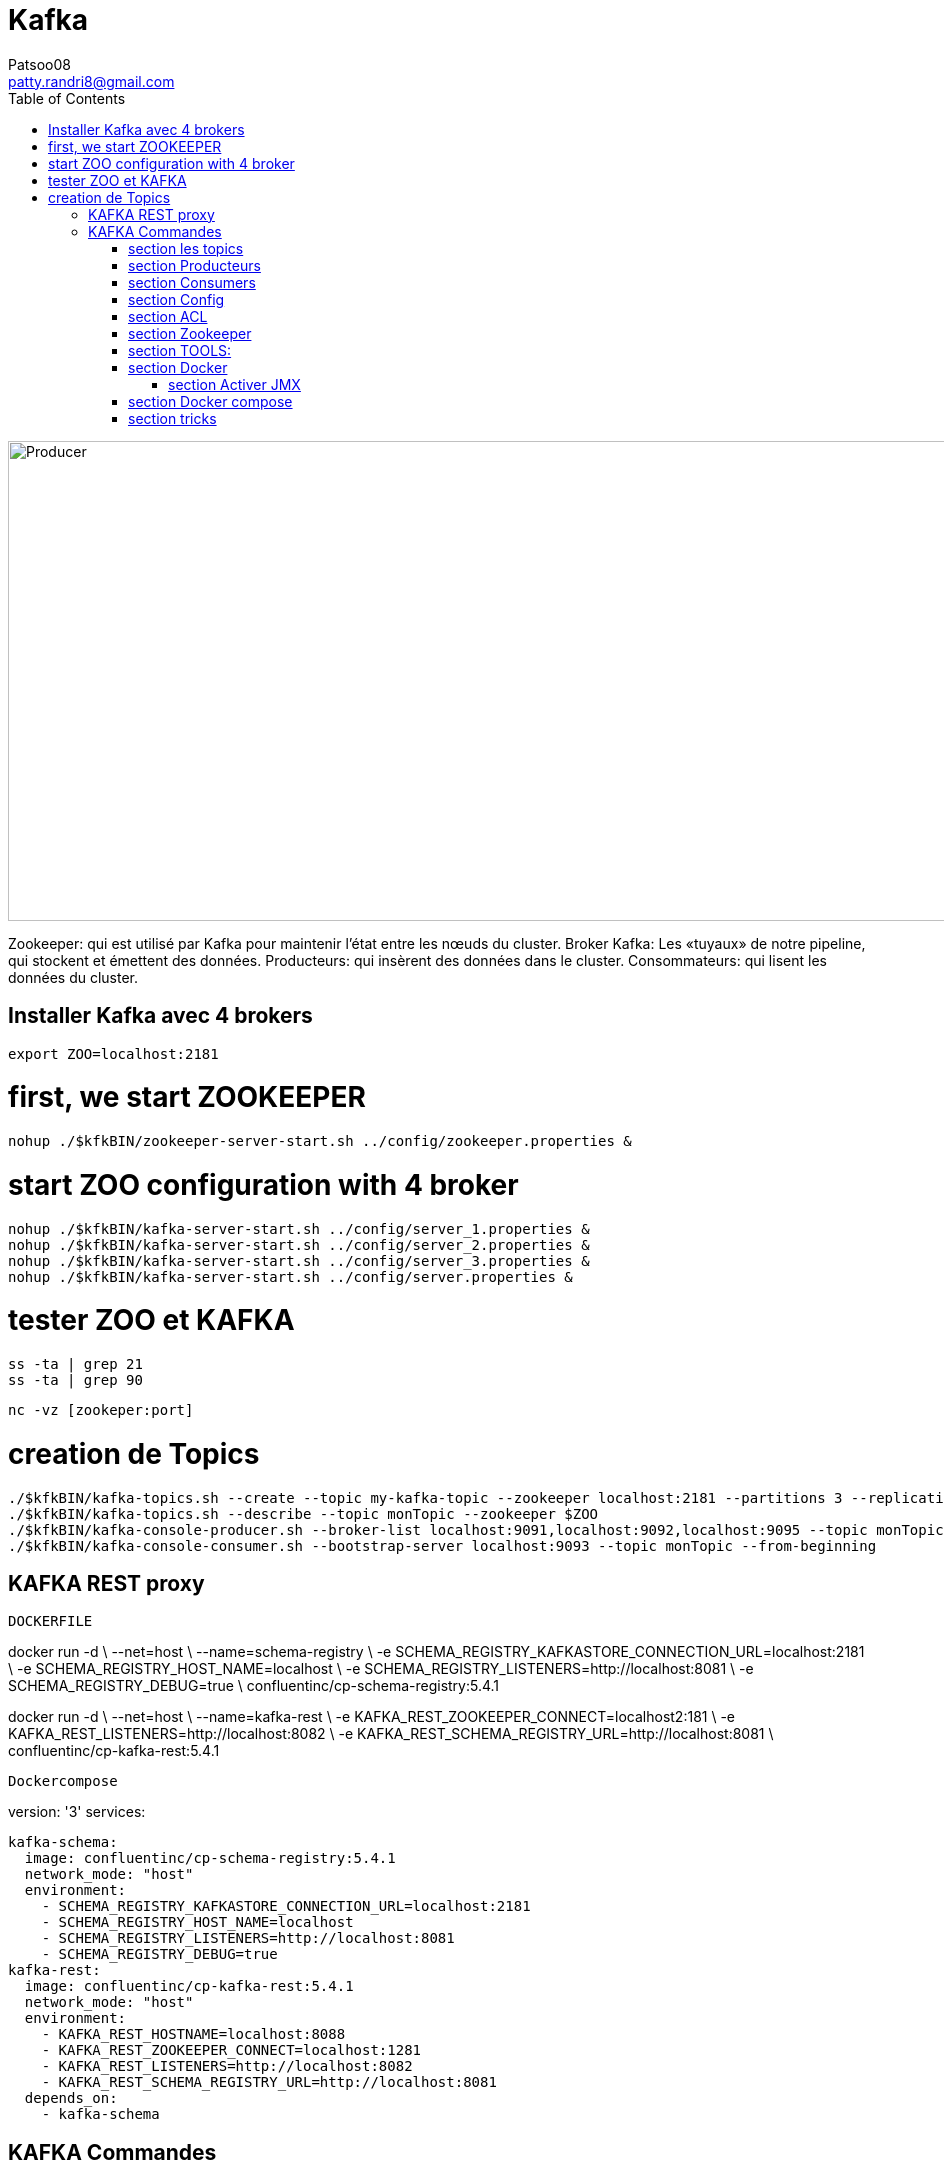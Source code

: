 :toc: auto
:toc-position: left
:toclevels: 3

= Kafka
Patsoo08 <patty.randri8@gmail.com>

image::./img/kafkaProducer_1.png[Producer,1024,480,pdfwidth=50%,scaledwidth=50%,float="right",align="center"]

Zookeeper: qui est utilisé par Kafka pour maintenir l'état entre les nœuds du cluster.
Broker Kafka: Les «tuyaux» de notre pipeline, qui stockent et émettent des données.
Producteurs: qui insèrent des données dans le cluster.
Consommateurs: qui lisent les données du cluster.

== Installer Kafka avec 4 brokers

	export ZOO=localhost:2181

# first, we start ZOOKEEPER
	
	nohup ./$kfkBIN/zookeeper-server-start.sh ../config/zookeeper.properties &

# start ZOO configuration with 4 broker
	nohup ./$kfkBIN/kafka-server-start.sh ../config/server_1.properties &
	nohup ./$kfkBIN/kafka-server-start.sh ../config/server_2.properties &
	nohup ./$kfkBIN/kafka-server-start.sh ../config/server_3.properties &
	nohup ./$kfkBIN/kafka-server-start.sh ../config/server.properties &
	
# tester ZOO et KAFKA

	ss -ta | grep 21
	ss -ta | grep 90


	nc -vz [zookeper:port]

# creation de Topics
	./$kfkBIN/kafka-topics.sh --create --topic my-kafka-topic --zookeeper localhost:2181 --partitions 3 --replication-factor 2
	./$kfkBIN/kafka-topics.sh --describe --topic monTopic --zookeeper $ZOO
	./$kfkBIN/kafka-console-producer.sh --broker-list localhost:9091,localhost:9092,localhost:9095 --topic monTopic 
	./$kfkBIN/kafka-console-consumer.sh --bootstrap-server localhost:9093 --topic monTopic --from-beginning

== KAFKA REST proxy

.`DOCKERFILE`
****
docker run -d \
  --net=host \
  --name=schema-registry \
  -e SCHEMA_REGISTRY_KAFKASTORE_CONNECTION_URL=localhost:2181 \
  -e SCHEMA_REGISTRY_HOST_NAME=localhost \
  -e SCHEMA_REGISTRY_LISTENERS=http://localhost:8081 \
  -e SCHEMA_REGISTRY_DEBUG=true \
  confluentinc/cp-schema-registry:5.4.1
****


****
docker run -d \
  --net=host \
  --name=kafka-rest \
  -e KAFKA_REST_ZOOKEEPER_CONNECT=localhost2:181 \
  -e KAFKA_REST_LISTENERS=http://localhost:8082 \
  -e KAFKA_REST_SCHEMA_REGISTRY_URL=http://localhost:8081 \
  confluentinc/cp-kafka-rest:5.4.1
****

.`Dockercompose`

****
version: '3'
services: 

  kafka-schema:
    image: confluentinc/cp-schema-registry:5.4.1
    network_mode: "host"
    environment:
      - SCHEMA_REGISTRY_KAFKASTORE_CONNECTION_URL=localhost:2181
      - SCHEMA_REGISTRY_HOST_NAME=localhost
      - SCHEMA_REGISTRY_LISTENERS=http://localhost:8081
      - SCHEMA_REGISTRY_DEBUG=true
  kafka-rest:
    image: confluentinc/cp-kafka-rest:5.4.1
    network_mode: "host"
    environment:
      - KAFKA_REST_HOSTNAME=localhost:8088
      - KAFKA_REST_ZOOKEEPER_CONNECT=localhost:1281
      - KAFKA_REST_LISTENERS=http://localhost:8082
      - KAFKA_REST_SCHEMA_REGISTRY_URL=http://localhost:8081
    depends_on:
      - kafka-schema

****

== KAFKA Commandes

=== section  les topics
Vous pouvez créer un nouveau sujet Kafka nommé my-topic comme suit:

	kafka-topics --create --zookeeper localhost: 2181 --replication-factor 1 --partitions 3 --topic my-topic

Vous pouvez vérifier que le sujet my-topic a été créé avec succès en répertoriant tous les topics disponibles:

	kafka-topics --list --zookeeper localhost: 2181

Vous pouvez ajouter plus de partitions comme suit:

	kafka-topics --zookeeper localhost: 2181 --alter --topic my-topic --partitions 16

Vous pouvez supprimer un sujet nommé my-topic comme suit:

	kafka-topics --zookeeper localhost: 2181 --delete --topic my-topic

Vous pouvez trouver plus de détails sur un sujet nommé cc_payments comme suit:

	kafka-topics --describe --zookeeper localhost: 2181 --topic cc_payments

Vous pouvez voir les partitions sous-répliquées pour tous les topics comme suit:

	kafka-topics --zookeeper localhost: 2181 / kafka-cluster --describe --under-replicated-partitions

=== section  Producteurs
Vous pouvez produire des messages à partir d'une entrée standard comme suit:

	kafka-console-producteur --broker-list localhost: 9092 --topic my-topic

Vous pouvez produire de nouveaux messages à partir d'un fichier existant nommé messages.txt comme suit:

	kafka-console-producteur --broker-list localhost: 9092 - test de sujet <messages.txt

Vous pouvez produire des messages Avro comme suit:
	
kafka-avro-console-producteur --broker-list localhost: 9092 --topic my.Topic --property value.schema = '{"type": "record", "name": "myrecord", "fields": [{"nom": "f1", "type": "chaîne"}]} '--property 
schema.registry.url = http: // localhost: 8081
Vous pouvez entrer quelques nouvelles valeurs à partir de la console comme suit:

{"f1": "value1"}


=== section  Consumers

Consommer des messages
Vous pouvez commencer un consommateur depuis le début du journal comme suit:

	kafka-console-consumer --bootstrap-server localhost: 9092 --topic my-topic --from-begin

> Commande important après avoir supprimer un topic pour le reinitialiser par la suite

Vous pouvez consommer un seul message comme suit:

	kafka-console-consumer --bootstrap-server localhost: 9092 --topic my-topic --max-messages 1

Vous pouvez consommer un seul message de __consumer_offsets comme suit:

	kafka-console-consumer --bootstrap-server localhost: 9092 --topic __consumer_offsets --formatter 'kafka.coordinator.GroupMetadataManager $ OffsetsMessageFormatter' --max-messages 1

Vous pouvez consommer et spécifier un groupe de consommateurs comme suit:

	kafka-console-consumer --topic my-topic --new-consumer --bootstrap-server localhost: 9092 --consumer-property group.id = my-group

Consommer des messages Avro
Vous pouvez utiliser 10 messages Avro à partir d'un sujet nommé position-reports comme suit:

	kafka-avro-console-consumer - rapports de position du sujet --new-consumer --bootstrap-server localhost: 9092 --from-starting --property schema.registry.url = localhost: 8081 --max-messages 10

Vous pouvez consommer tous les messages Avro existants à partir d'un sujet nommé position-reports comme suit:

	kafka-avro-console-consumer - rapports de position de sujet --new-consumer --bootstrap-server localhost: 9092 --from-starting --property schema.registry.url = localhost: 8081

Opérations d'administration des consommateurs
Vous pouvez répertorier tous les groupes comme suit:

	kafka-consumer-groups --new-consumer --list --bootstrap-server localhost: 9092

Vous pouvez décrire un groupe nommé testgroup comme suit:

	kafka-consumer-groups --bootstrap-server localhost: 9092 --describe --group testgroup


=== section  Config
Vous pouvez définir la rétention d'un sujet comme suit:

	kafka-configs --zookeeper localhost: 2181 --alter - rubriques de type entité - nom-entité my-topic --add-config retention.ms = 3600000

Vous pouvez imprimer tous les remplacements de configuration pour un sujet nommé my-topic comme suit:

	kafka-configs --zookeeper localhost: 2181 --describe --entity-type topics --entity-name my-topic

Vous pouvez supprimer un remplacement de configuration pour retention.ms pour un sujet nommé my-topic comme suit:

	kafka-configs --zookeeper localhost: 2181 --alter - rubriques de type entité - nom-entité my-topic --delete-config retention.ms

Performance
Bien que Kafka soit assez rapide par conception, il est bon de pouvoir tester ses performances. Vous pouvez vérifier les performances de production de Kafka comme suit:

	kafka-producteur-perf-test - rapports de position des topics - débit 10000 - taille d'enregistrement 300 - nombre d'enregistrements 20000 - accessoires de production bootstrap.servers = "localhost: 9092"



=== section  ACL
Vous pouvez ajouter une nouvelle ACL de consommateur à un sujet existant comme suit:

	kafka-acls --authorizer-properties zookeeper.connect = localhost: 2181 --add --allow-principal Utilisateur: Bob --consumer - topic topicA --group groupA

Vous pouvez ajouter une nouvelle ACL de producteur à un sujet existant comme suit:

	kafka-acls --authorizer-properties zookeeper.connect = localhost: 2181 --add --allow-principal User: Bob --producer --topic topicA

Vous pouvez répertorier les ACL d'un sujet nommé topicA comme suit:

	kafka-acls --authorizer-properties zookeeper.connect = localhost: 2181 --list --topic topicA


=== section  Zookeeper
Vous pouvez entrer dans le shell zookeeper comme suit:

	zookeeper-shell localhost: 2182 ls


=== section  TOOLS:

CMAK: https://github.com/yahoo/CMAK

Burrow : https://github.com/linkedin/Burrow


=== section  Docker

	docker run -it --rm  -p 9000:9000 -e ZK_HOSTS="your-zk.domain:2181" -e APPLICATION_SECRET=letmein -e KM_ARGS=-Djava.net.preferIPv4Stack=true sheepkiller/kafka-manager 

ou

	docker run -d --name kafka-manager -p 9000:9000 \
	-e ZK_HOSTS="alpha:2181,beta:2181,gamma:2181" \
	--restart always \
	--log-driver json-file --log-opt max-size=10m \
	sheepkiller/kafka-manager -Djava.net.preferIPv4Stack=true


==== section  Activer JMX
JMX doit être activé pour les afficher dans kafka-manager.


	KAFKA_JMX_OPTS: "-Dcom.sun.management.jmxremote \
	  -Dcom.sun.management.jmxremote.authenticate = false \
	  -Dcom.sun.management.jmxremote.ssl = false \
	  -Djava.rmi.server.hostname = {{ansible_hostname}} \
	  -Dcom.sun.management.jmxremote.rmi.port = 9099 "
	JMX_PORT: 9099

Faites attention au port JMX exposé. Vous pouvez choisir n'importe quel port. Je pense que le port 9099 convient, car le port exposé par défaut est 9092.


=== section  Docker compose

	version: '3.1'
	
	services:
	  zookeeper:
	    container_name: zookeeper
	    image: zookeeper:3.4
	    restart: on-failure
	    volumes:
	      - "./zookeeper/data:/data"
	      - "./zookeeper/logs:/datalog"
	    ports:
	      - "2181:2181"
	    network_mode: "host"
	
	  kafka:
	    container_name: kafka
	    image: wurstmeister/kafka:1.0.0
	    restart: on-failure
	    depends_on:
	      - zookeeper
	    volumes:
	      - /var/run/docker.sock:/var/run/docker.sock
	    environment:
	      - KAFKA_ZOOKEEPER_CONNECT=${EXPOSED_HOSTNAME}:2181
	      - KAFKA_ADVERTISED_HOST_NAME=${EXPOSED_HOSTNAME}
	      - JMX_PORT=9093
	      - KAFKA_ADVERTISED_PORT=9092
	      - KAFKA_DELETE_TOPIC_ENABLE=true
	      - KAFKA_LOG_RETENTION_HOURS=1
	      - KAFKA_MESSAGE_MAX_BYTES=10000000
	      - KAFKA_REPLICA_FETCH_MAX_BYTES=10000000
	      - KAFKA_GROUP_MAX_SESSION_TIMEOUT_MS=60000
	      - KAFKA_NUM_PARTITIONS=2
	      - KAFKA_DELETE_RETENTION_MS=1000
	    ports:
	      - "9092:9092"
	      - "9093:9093"
	    network_mode: "host"
	
	  kafka-manager:
	    container_name: kafka-manager
	    image: hlebalbau/kafka-manager:1.3.3.16
	    restart: on-failure
	    depends_on:
	      - kafka
	      - zookeeper
	    command: -Dconfig.file=/kafka-manager/conf/application.conf -Dapplication.home=/kafkamanager
	    ou 
	    command: -Dpidfile.path=/dev/null
	    environment:
	      - ZK_HOSTS=${EXPOSED_HOSTNAME}
	      - APPLICATION_SECRET=letmein
	    ports:
	      - "9000:9000"
	    network_mode: "host"


	https://www.playframework.com/documentation/2.7.x/ProductionConfiguration#Changing-the-path-of-RUNNING_PID

=== section  tricks

	https://dev.to/thegroo/one-to-run-them-all-1mg6

	https://jrblog.pentaidea.com/john/2019/03/29/build-3-nodes-1-cluster-kafka-zookeeper-kafka-manager-envirnment-by-docker-compose/